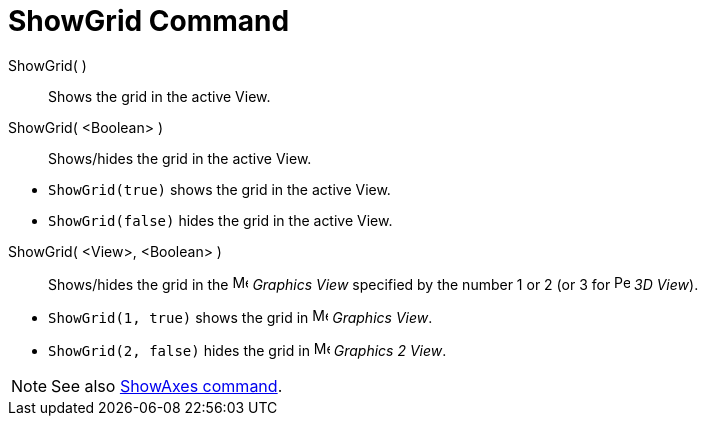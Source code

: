 = ShowGrid Command

ShowGrid( )::
  Shows the grid in the active View.
ShowGrid( <Boolean> )::
  Shows/hides the grid in the active View.

[EXAMPLE]
====

* `ShowGrid(true)` shows the grid in the active View.
* `ShowGrid(false)` hides the grid in the active View.

====

ShowGrid( <View>, <Boolean> )::
  Shows/hides the grid in the image:16px-Menu_view_graphics.svg.png[Menu view graphics.svg,width=16,height=16] _Graphics
  View_ specified by the number 1 or 2 (or 3 for image:16px-Perspectives_algebra_3Dgraphics.svg.png[Perspectives algebra
  3Dgraphics.svg,width=16,height=16] _3D View_).

[EXAMPLE]
====

* `ShowGrid(1, true)` shows the grid in image:16px-Menu_view_graphics.svg.png[Menu view graphics.svg,width=16,height=16]
_Graphics View_.
* `ShowGrid(2, false)` hides the grid in image:16px-Menu_view_graphics2.svg.png[Menu view
graphics2.svg,width=16,height=16] _Graphics 2 View_.

====

[NOTE]
====

See also xref:/commands/ShowAxes_Command.adoc[ShowAxes command].

====

